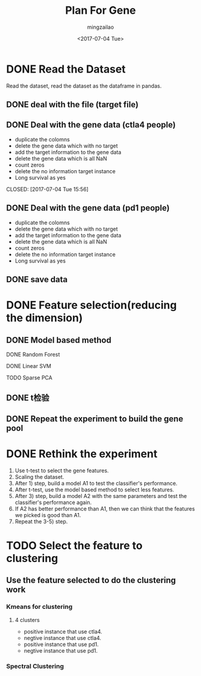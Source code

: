 #+TITLE:     Plan For Gene
#+AUTHOR:    mingzailao
#+EMAIL:     mingzailao@126.com
#+DATE:      <2017-07-04 Tue>
#+TAGS:      Work
#+LAYOUT:    
#+CATEGORIES: 


* DONE Read the Dataset
  CLOSED: [2017-06-30 Fri 21:20]

Read the dataset, read the dataset as the dataframe in pandas.

** DONE deal with the file (target file)
   CLOSED: [2017-07-04 Tue 15:56]
** DONE Deal with the gene data (ctla4 people)
   CLOSED: [2017-07-04 Tue 15:59]
   - duplicate the colomns
   - delete the gene data which with no target
   - add the target information to the gene data
   - delete the gene data which is all NaN
   - count zeros
   - delete the no information target instance
   - Long survival as yes
   CLOSED: [2017-07-04 Tue 15:56]
** DONE Deal with the gene data (pd1 people)
   CLOSED: [2017-07-04 Tue 15:59]
   - duplicate the colomns
   - delete the gene data which with no target
   - add the target information to the gene data
   - delete the gene data which is all NaN
   - count zeros
   - delete the no information target instance
   - Long survival as yes
** DONE save data
   CLOSED: [2017-07-04 Tue 15:56]
* DONE Feature selection(reducing the dimension)
  CLOSED: [2017-07-04 Tue 19:00]
** DONE Model based method
   CLOSED: [2017-07-04 Tue 15:56]
**** DONE Random Forest
     CLOSED: [2017-07-04 Tue 15:56]
**** DONE Linear SVM
     CLOSED: [2017-07-04 Tue 15:57]
**** TODO Sparse PCA
** DONE t检验
   CLOSED: [2017-07-04 Tue 19:00]
** DONE Repeat the experiment to build the gene pool
   CLOSED: [2017-07-04 Tue 19:00]
* DONE Rethink the experiment
  CLOSED: [2017-07-04 Tue 19:00]
1. Use t-test to select the gene features.
2. Scaling the  dataset. 
3. After 1) step, build a model A1  to test the classifier's performance.
4. After t-test, use the model based method to select less features.
5. After 3) step, build a model A2 with the same parameters and test the classifier's performance again.
6. If A2 has better performance than A1, then we can think that the features we picked is good than A1.
7. Repeat the 3-5) step. 
* TODO Select the feature to clustering 
** Use the feature selected to do the clustering work
*** Kmeans for clustering
**** 4 clusters
     - positive instance that use ctla4.
     - negtive instance that use ctla4.
     - positive instance that use pd1.
     - negtive instance that use pd1.

*** Spectral Clustering
